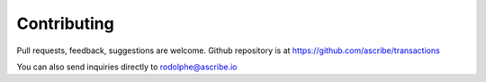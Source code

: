 Contributing
============
Pull requests, feedback, suggestions are welcome. Github repository is at 
https://github.com/ascribe/transactions

You can also send inquiries directly to rodolphe@ascribe.io
